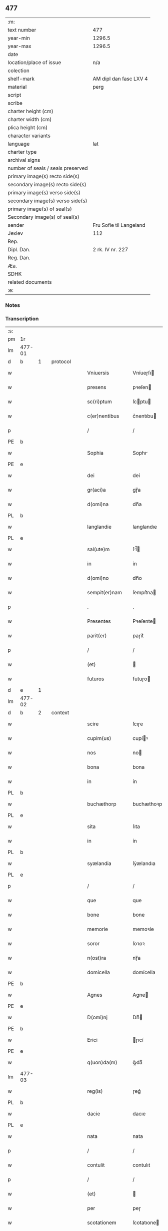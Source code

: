 ** 477

| :m:                               |                         |
| text number                       | 477                     |
| year-min                          | 1296.5                  |
| year-max                          | 1296.5                  |
| date                              |                         |
| location/place of issue           | n/a                     |
| colection                         |                         |
| shelf-mark                        | AM dipl dan fasc LXV 4  |
| material                          | perg                    |
| script                            |                         |
| scribe                            |                         |
| charter height (cm)               |                         |
| charter width (cm)                |                         |
| plica height (cm)                 |                         |
| character variants                |                         |
| language                          | lat                     |
| charter type                      |                         |
| archival signs                    |                         |
| number of seals / seals preserved |                         |
| primary image(s) recto side(s)    |                         |
| secondary image(s) recto side(s)  |                         |
| primary image(s) verso side(s)    |                         |
| secondary image(s) verso side(s)  |                         |
| primary image(s) of seal(s)       |                         |
| Secondary image(s) of seal(s)     |                         |
| sender                            | Fru Sofie til Langeland |
| Jexlev                            | 112                     |
| Rep.                              |                         |
| Dipl. Dan.                        | 2 rk. IV nr. 227        |
| Reg. Dan.                         |                         |
| Æa.                               |                         |
| SDHK                              |                         |
| related documents                 |                         |
| :e:                               |                         |

*** Notes


*** Transcription
| :s: |        |   |   |   |   |                   |              |   |   |   |   |     |   |   |   |               |          |          |  |    |    |    |    |
| pm  | 1r     |   |   |   |   |                   |              |   |   |   |   |     |   |   |   |               |          |          |  |    |    |    |    |
| lm  | 477-01 |   |   |   |   |                   |              |   |   |   |   |     |   |   |   |               |          |          |  |    |    |    |    |
| d  | b      | 1  |   | protocol  |   |                   |              |   |   |   |   |     |   |   |   |               |          |          |  |    |    |    |    |
| w   |        |   |   |   |   | Vniuersis         | Vníueɼſı    |   |   |   |   | lat |   |   |   |        477-01 | 1:protocol |          |  |    |    |    |    |
| w   |        |   |   |   |   | presens           | pꝛeſen      |   |   |   |   | lat |   |   |   |        477-01 | 1:protocol |          |  |    |    |    |    |
| w   |        |   |   |   |   | sc(ri)ptum        | ſcptu      |   |   |   |   | lat |   |   |   |        477-01 | 1:protocol |          |  |    |    |    |    |
| w   |        |   |   |   |   | c(er)nentibus     | c͛nentıbu    |   |   |   |   | lat |   |   |   |        477-01 | 1:protocol |          |  |    |    |    |    |
| p   |        |   |   |   |   | /                 | /            |   |   |   |   | lat |   |   |   |        477-01 | 1:protocol |          |  |    |    |    |    |
| PE  | b      |   |   |   |   |                   |              |   |   |   |   |     |   |   |   |               |          |          |  |    |    |    |    |
| w   |        |   |   |   |   | Sophia            | Sophı       |   |   |   |   | lat |   |   |   |        477-01 | 1:protocol |          |  |3103|    |    |    |
| PE  | e      |   |   |   |   |                   |              |   |   |   |   |     |   |   |   |               |          |          |  |    |    |    |    |
| w   |        |   |   |   |   | dei               | deí          |   |   |   |   | lat |   |   |   |        477-01 | 1:protocol |          |  |    |    |    |    |
| w   |        |   |   |   |   | gr(aci)a          | gɼ̅a          |   |   |   |   | lat |   |   |   |        477-01 | 1:protocol |          |  |    |    |    |    |
| w   |        |   |   |   |   | d(omi)na          | dn̅a          |   |   |   |   | lat |   |   |   |        477-01 | 1:protocol |          |  |    |    |    |    |
| PL  | b      |   |   |   |   |                   |              |   |   |   |   |     |   |   |   |               |          |          |  |    |    |    |    |
| w   |        |   |   |   |   | langlandie        | langlandıe   |   |   |   |   | lat |   |   |   |        477-01 | 1:protocol |          |  |    |    |2875|    |
| PL  | e      |   |   |   |   |                   |              |   |   |   |   |     |   |   |   |               |          |          |  |    |    |    |    |
| w   |        |   |   |   |   | sal(ute)m         | ſl̅         |   |   |   |   | lat |   |   |   |        477-01 | 1:protocol |          |  |    |    |    |    |
| w   |        |   |   |   |   | in                | ín           |   |   |   |   | lat |   |   |   |        477-01 | 1:protocol |          |  |    |    |    |    |
| w   |        |   |   |   |   | d(omi)no          | dn̅o          |   |   |   |   | lat |   |   |   |        477-01 | 1:protocol |          |  |    |    |    |    |
| w   |        |   |   |   |   | sempit(er)nam     | ſempıt͛na    |   |   |   |   | lat |   |   |   |        477-01 | 1:protocol |          |  |    |    |    |    |
| p   |        |   |   |   |   | .                 | .            |   |   |   |   | lat |   |   |   |        477-01 | 1:protocol |          |  |    |    |    |    |
| w   |        |   |   |   |   | Presentes         | Pꝛeſente    |   |   |   |   | lat |   |   |   |        477-01 | 1:protocol |          |  |    |    |    |    |
| w   |        |   |   |   |   | parit(er)         | paɼıt͛        |   |   |   |   | lat |   |   |   |        477-01 | 1:protocol |          |  |    |    |    |    |
| p   |        |   |   |   |   | /                 | /            |   |   |   |   | lat |   |   |   |        477-01 | 1:protocol |          |  |    |    |    |    |
| w   |        |   |   |   |   | (et)              |             |   |   |   |   | lat |   |   |   |        477-01 | 1:protocol |          |  |    |    |    |    |
| w   |        |   |   |   |   | futuros           | futuɼo      |   |   |   |   | lat |   |   |   |        477-01 | 1:protocol |          |  |    |    |    |    |
| d  | e      | 1  |   |   |   |                   |              |   |   |   |   |     |   |   |   |               |          |          |  |    |    |    |    |
| lm  | 477-02 |   |   |   |   |                   |              |   |   |   |   |     |   |   |   |               |          |          |  |    |    |    |    |
| d  | b      | 2  |   | context  |   |                   |              |   |   |   |   |     |   |   |   |               |          |          |  |    |    |    |    |
| w   |        |   |   |   |   | scire             | ſcıɼe        |   |   |   |   | lat |   |   |   |        477-02 | 2:context |          |  |    |    |    |    |
| w   |        |   |   |   |   | cupim(us)         | cupíꝰ       |   |   |   |   | lat |   |   |   |        477-02 | 2:context |          |  |    |    |    |    |
| w   |        |   |   |   |   | nos               | no          |   |   |   |   | lat |   |   |   |        477-02 | 2:context |          |  |    |    |    |    |
| w   |        |   |   |   |   | bona              | bona         |   |   |   |   | lat |   |   |   |        477-02 | 2:context |          |  |    |    |    |    |
| w   |        |   |   |   |   | in                | ín           |   |   |   |   | lat |   |   |   |        477-02 | 2:context |          |  |    |    |    |    |
| PL  | b      |   |   |   |   |                   |              |   |   |   |   |     |   |   |   |               |          |          |  |    |    |    |    |
| w   |        |   |   |   |   | buchæthorp        | buchæthoꝛp   |   |   |   |   | lat |   |   |   |        477-02 | 2:context |          |  |    |    |2876|    |
| PL  | e      |   |   |   |   |                   |              |   |   |   |   |     |   |   |   |               |          |          |  |    |    |    |    |
| w   |        |   |   |   |   | sita              | ſıta         |   |   |   |   | lat |   |   |   |        477-02 | 2:context |          |  |    |    |    |    |
| w   |        |   |   |   |   | in                | ín           |   |   |   |   | lat |   |   |   |        477-02 | 2:context |          |  |    |    |    |    |
| PL  | b      |   |   |   |   |                   |              |   |   |   |   |     |   |   |   |               |          |          |  |    |    |    |    |
| w   |        |   |   |   |   | syælandia         | ſẏælandıa    |   |   |   |   | lat |   |   |   |        477-02 | 2:context |          |  |    |    |2880|    |
| PL  | e      |   |   |   |   |                   |              |   |   |   |   |     |   |   |   |               |          |          |  |    |    |    |    |
| p   |        |   |   |   |   | /                 | /            |   |   |   |   | lat |   |   |   |        477-02 | 2:context |          |  |    |    |    |    |
| w   |        |   |   |   |   | que               | que          |   |   |   |   | lat |   |   |   |        477-02 | 2:context |          |  |    |    |    |    |
| w   |        |   |   |   |   | bone              | bone         |   |   |   |   | lat |   |   |   |        477-02 | 2:context |          |  |    |    |    |    |
| w   |        |   |   |   |   | memorie           | memoꝛíe      |   |   |   |   | lat |   |   |   |        477-02 | 2:context |          |  |    |    |    |    |
| w   |        |   |   |   |   | soror             | ſoꝛoꝛ        |   |   |   |   | lat |   |   |   |        477-02 | 2:context |          |  |    |    |    |    |
| w   |        |   |   |   |   | n(ost)ra          | nɼ̅a          |   |   |   |   | lat |   |   |   |        477-02 | 2:context |          |  |    |    |    |    |
| w   |        |   |   |   |   | domicella         | domícella    |   |   |   |   | lat |   |   |   |        477-02 | 2:context |          |  |    |    |    |    |
| PE  | b      |   |   |   |   |                   |              |   |   |   |   |     |   |   |   |               |          |          |  |    |    |    |    |
| w   |        |   |   |   |   | Agnes             | Agne        |   |   |   |   | lat |   |   |   |        477-02 | 2:context |          |  |3104|    |    |    |
| PE  | e      |   |   |   |   |                   |              |   |   |   |   |     |   |   |   |               |          |          |  |    |    |    |    |
| w   |        |   |   |   |   | D(omi)nj          | Dn̅          |   |   |   |   | lat |   |   |   |        477-02 | 2:context |          |  |    |    |    |    |
| PE  | b      |   |   |   |   |                   |              |   |   |   |   |     |   |   |   |               |          |          |  |    |    |    |    |
| w   |        |   |   |   |   | Erici             | ɼıcí        |   |   |   |   | lat |   |   |   |        477-02 | 2:context |          |  |3105|    |    |    |
| PE  | e      |   |   |   |   |                   |              |   |   |   |   |     |   |   |   |               |          |          |  |    |    |    |    |
| w   |        |   |   |   |   | q(uon)da(m)       | ꝙͦda̅          |   |   |   |   | lat |   |   |   |        477-02 | 2:context |          |  |    |    |    |    |
| lm  | 477-03 |   |   |   |   |                   |              |   |   |   |   |     |   |   |   |               |          |          |  |    |    |    |    |
| w   |        |   |   |   |   | reg(is)           | ɼeg͛          |   |   |   |   | lat |   |   |   |        477-03 | 2:context |          |  |    |    |    |    |
| PL  | b      |   |   |   |   |                   |              |   |   |   |   |     |   |   |   |               |          |          |  |    |    |    |    |
| w   |        |   |   |   |   | dacie             | dacıe        |   |   |   |   | lat |   |   |   |        477-03 | 2:context |          |  |    |    |2879|    |
| PL  | e      |   |   |   |   |                   |              |   |   |   |   |     |   |   |   |               |          |          |  |    |    |    |    |
| w   |        |   |   |   |   | nata              | nata         |   |   |   |   | lat |   |   |   |        477-03 | 2:context |          |  |    |    |    |    |
| p   |        |   |   |   |   | /                 | /            |   |   |   |   | lat |   |   |   |        477-03 | 2:context |          |  |    |    |    |    |
| w   |        |   |   |   |   | contulit          | contulıt     |   |   |   |   | lat |   |   |   |        477-03 | 2:context |          |  |    |    |    |    |
| p   |        |   |   |   |   | /                 | /            |   |   |   |   | lat |   |   |   |        477-03 | 2:context |          |  |    |    |    |    |
| w   |        |   |   |   |   | (et)              |             |   |   |   |   | lat |   |   |   |        477-03 | 2:context |          |  |    |    |    |    |
| w   |        |   |   |   |   | per               | peɼ          |   |   |   |   | lat |   |   |   |        477-03 | 2:context |          |  |    |    |    |    |
| w   |        |   |   |   |   | scotationem       | ſcotatıone  |   |   |   |   | dan |   |   |   |        477-03 | 2:context |          |  |    |    |    |    |
| w   |        |   |   |   |   | tradidit          | tɼadıdıt     |   |   |   |   | lat |   |   |   |        477-03 | 2:context |          |  |    |    |    |    |
| w   |        |   |   |   |   | monast(er)io      | monaﬅ͛ıo      |   |   |   |   | lat |   |   |   |        477-03 | 2:context |          |  |    |    |    |    |
| w   |        |   |   |   |   | s(an)c(t)e        | ſc̅e          |   |   |   |   | lat |   |   |   |        477-03 | 2:context |          |  |    |    |    |    |
| w   |        |   |   |   |   | clare             | ᴄlare        |   |   |   |   | lat |   |   |   |        477-03 | 2:context |          |  |    |    |    |    |
| PL  | b      |   |   |   |   |                   |              |   |   |   |   |     |   |   |   |               |          |          |  |    |    |    |    |
| w   |        |   |   |   |   | Roskildis         | Roſkıldı    |   |   |   |   | lat |   |   |   |        477-03 | 2:context |          |  |    |    |2878|    |
| PL  | e      |   |   |   |   |                   |              |   |   |   |   |     |   |   |   |               |          |          |  |    |    |    |    |
| w   |        |   |   |   |   | jure              | ȷuɼe         |   |   |   |   | lat |   |   |   |        477-03 | 2:context |          |  |    |    |    |    |
| w   |        |   |   |   |   | perpetuo          | peɼpetuo     |   |   |   |   | lat |   |   |   |        477-03 | 2:context |          |  |    |    |    |    |
| w   |        |   |   |   |   | possidenda        | poſſıdenda   |   |   |   |   | lat |   |   |   |        477-03 | 2:context |          |  |    |    |    |    |
| p   |        |   |   |   |   | /                 | /            |   |   |   |   | lat |   |   |   |        477-03 | 2:context |          |  |    |    |    |    |
| w   |        |   |   |   |   | eidem             | eıde        |   |   |   |   | lat |   |   |   |        477-03 | 2:context |          |  |    |    |    |    |
| lm  | 477-04 |   |   |   |   |                   |              |   |   |   |   |     |   |   |   |               |          |          |  |    |    |    |    |
| w   |        |   |   |   |   | monast(er)io      | monaﬅ͛ıo      |   |   |   |   | lat |   |   |   |        477-04 | 2:context |          |  |    |    |    |    |
| w   |        |   |   |   |   | lib(er)e          | lıb͛e         |   |   |   |   | lat |   |   |   |        477-04 | 2:context |          |  |    |    |    |    |
| w   |        |   |   |   |   | dimisisse         | dímíſıſſe    |   |   |   |   | lat |   |   |   |        477-04 | 2:context |          |  |    |    |    |    |
| w   |        |   |   |   |   | consensu          | conſenſu     |   |   |   |   | lat |   |   |   |        477-04 | 2:context |          |  |    |    |    |    |
| w   |        |   |   |   |   | ad                | ad           |   |   |   |   | lat |   |   |   |        477-04 | 2:context |          |  |    |    |    |    |
| w   |        |   |   |   |   | hoc               | hoc          |   |   |   |   | lat |   |   |   |        477-04 | 2:context |          |  |    |    |    |    |
| w   |        |   |   |   |   | d(omi)nj          | dn̅          |   |   |   |   | lat |   |   |   |        477-04 | 2:context |          |  |    |    |    |    |
| PE  | b      |   |   |   |   |                   |              |   |   |   |   |     |   |   |   |               |          |          |  |    |    |    |    |
| w   |        |   |   |   |   | Erici             | ɼıcí        |   |   |   |   | lat |   |   |   |        477-04 | 2:context |          |  |3106|    |    |    |
| PE  | e      |   |   |   |   |                   |              |   |   |   |   |     |   |   |   |               |          |          |  |    |    |    |    |
| w   |        |   |   |   |   | d(omi)nj          | dn̅          |   |   |   |   | lat |   |   |   |        477-04 | 2:context |          |  |    |    |    |    |
| PL  | b      |   |   |   |   |                   |              |   |   |   |   |     |   |   |   |               |          |          |  |    |    |    |    |
| w   |        |   |   |   |   | langlandie        | langlandıe   |   |   |   |   | lat |   |   |   |        477-04 | 2:context |          |  |    |    |2877|    |
| PL  | e      |   |   |   |   |                   |              |   |   |   |   |     |   |   |   |               |          |          |  |    |    |    |    |
| w   |        |   |   |   |   | mariti            | maɼítí       |   |   |   |   | lat |   |   |   |        477-04 | 2:context |          |  |    |    |    |    |
| w   |        |   |   |   |   | n(ost)ri          | nɼ̅ı          |   |   |   |   | lat |   |   |   |        477-04 | 2:context |          |  |    |    |    |    |
| w   |        |   |   |   |   | k(arissi)mi       | km̅ı          |   |   |   |   | lat |   |   |   |        477-04 | 2:context |          |  |    |    |    |    |
| p   |        |   |   |   |   | /                 | /            |   |   |   |   | lat |   |   |   |        477-04 | 2:context |          |  |    |    |    |    |
| w   |        |   |   |   |   | Ac                | c           |   |   |   |   | lat |   |   |   |        477-04 | 2:context |          |  |    |    |    |    |
| w   |        |   |   |   |   | dil(e)c(t)or(um)  | dılc̅oꝝ       |   |   |   |   | lat |   |   |   |        477-04 | 2:context |          |  |    |    |    |    |
| w   |        |   |   |   |   | nepotum           | nepotu      |   |   |   |   | lat |   |   |   |        477-04 | 2:context |          |  |    |    |    |    |
| w   |        |   |   |   |   | n(ost)ror(um)     | nɼ̅oꝝ         |   |   |   |   | lat |   |   |   |        477-04 | 2:context |          |  |    |    |    |    |
| w   |        |   |   |   |   | d(omi)nor(um)     | dn̅oꝝ         |   |   |   |   | lat |   |   |   |        477-04 | 2:context |          |  |    |    |    |    |
| lm  | 477-05 |   |   |   |   |                   |              |   |   |   |   |     |   |   |   |               |          |          |  |    |    |    |    |
| PE  | b      |   |   |   |   |                   |              |   |   |   |   |     |   |   |   |               |          |          |  |    |    |    |    |
| w   |        |   |   |   |   | Erici             | ɼıcí        |   |   |   |   | lat |   |   |   |        477-05 | 2:context |          |  |3107|    |    |    |
| PE  | e      |   |   |   |   |                   |              |   |   |   |   |     |   |   |   |               |          |          |  |    |    |    |    |
| w   |        |   |   |   |   | Reg(is)           | Reg͛          |   |   |   |   | lat |   |   |   |        477-05 | 2:context |          |  |    |    |    |    |
| w   |        |   |   |   |   | (et)              |             |   |   |   |   | lat |   |   |   |        477-05 | 2:context |          |  |    |    |    |    |
| PE  | b      |   |   |   |   |                   |              |   |   |   |   |     |   |   |   |               |          |          |  |    |    |    |    |
| w   |        |   |   |   |   | Haquini           | Haquíní      |   |   |   |   | lat |   |   |   |        477-05 | 2:context |          |  |3108|    |    |    |
| PE  | e      |   |   |   |   |                   |              |   |   |   |   |     |   |   |   |               |          |          |  |    |    |    |    |
| w   |        |   |   |   |   | ducis             | ducı        |   |   |   |   | lat |   |   |   |        477-05 | 2:context |          |  |    |    |    |    |
| PL  | b      |   |   |   |   |                   |              |   |   |   |   |     |   |   |   |               |          |          |  |    |    |    |    |
| w   |        |   |   |   |   | norweg(ie)        | oꝛweg͛       |   |   |   |   | lat |   |   |   |        477-05 | 2:context |          |  |    |    |2881|    |
| PL  | e      |   |   |   |   |                   |              |   |   |   |   |     |   |   |   |               |          |          |  |    |    |    |    |
| w   |        |   |   |   |   | illustrium        | ılluﬅɼíu    |   |   |   |   | lat |   |   |   |        477-05 | 2:context |          |  |    |    |    |    |
| p   |        |   |   |   |   | /                 | /            |   |   |   |   | lat |   |   |   |        477-05 | 2:context |          |  |    |    |    |    |
| w   |        |   |   |   |   | liberalit(er)     | lıbeɼalıt͛    |   |   |   |   | lat |   |   |   |        477-05 | 2:context |          |  |    |    |    |    |
| w   |        |   |   |   |   | accedente         | accedente    |   |   |   |   | lat |   |   |   |        477-05 | 2:context |          |  |    |    |    |    |
| p   |        |   |   |   |   | /                 | /            |   |   |   |   | lat |   |   |   |        477-05 | 2:context |          |  |    |    |    |    |
| w   |        |   |   |   |   | renuntiantes      | ɼenuntıante |   |   |   |   | lat |   |   |   |        477-05 | 2:context |          |  |    |    |    |    |
| w   |        |   |   |   |   | nomine            | nomíne       |   |   |   |   | lat |   |   |   |        477-05 | 2:context |          |  |    |    |    |    |
| w   |        |   |   |   |   | n(ost)ro          | nɼ̅o          |   |   |   |   | lat |   |   |   |        477-05 | 2:context |          |  |    |    |    |    |
| w   |        |   |   |   |   | (et)              |             |   |   |   |   | lat |   |   |   |        477-05 | 2:context |          |  |    |    |    |    |
| w   |        |   |   |   |   | heredum           | heɼedu      |   |   |   |   | lat |   |   |   |        477-05 | 2:context |          |  |    |    |    |    |
| w   |        |   |   |   |   | n(ost)ror(um)     | nɼ̅oꝝ         |   |   |   |   | lat |   |   |   |        477-05 | 2:context |          |  |    |    |    |    |
| lm  | 477-06 |   |   |   |   |                   |              |   |   |   |   |     |   |   |   |               |          |          |  |    |    |    |    |
| w   |        |   |   |   |   | omni              | omní         |   |   |   |   | lat |   |   |   |        477-06 | 2:context |          |  |    |    |    |    |
| w   |        |   |   |   |   | actioni           | aıoní       |   |   |   |   | lat |   |   |   |        477-06 | 2:context |          |  |    |    |    |    |
| w   |        |   |   |   |   | ratione           | ɼatıone      |   |   |   |   | lat |   |   |   |        477-06 | 2:context |          |  |    |    |    |    |
| w   |        |   |   |   |   | bonor(um)         | bonoꝝ        |   |   |   |   | lat |   |   |   |        477-06 | 2:context |          |  |    |    |    |    |
| w   |        |   |   |   |   | pred(i)c(t)or(um) | pꝛedc̅oꝝ      |   |   |   |   | lat |   |   |   |        477-06 | 2:context |          |  |    |    |    |    |
| w   |        |   |   |   |   | in                | ín           |   |   |   |   | lat |   |   |   |        477-06 | 2:context |          |  |    |    |    |    |
| w   |        |   |   |   |   | post(eru)m        | poﬅ͛m         |   |   |   |   | lat |   |   |   |        477-06 | 2:context |          |  |    |    |    |    |
| w   |        |   |   |   |   | contra            | contɼa       |   |   |   |   | lat |   |   |   |        477-06 | 2:context |          |  |    |    |    |    |
| w   |        |   |   |   |   | d(i)c(tu)m        | dc̅          |   |   |   |   | lat |   |   |   |        477-06 | 2:context |          |  |    |    |    |    |
| w   |        |   |   |   |   | monast(er)ium     | monaﬅ͛íu     |   |   |   |   | lat |   |   |   |        477-06 | 2:context |          |  |    |    |    |    |
| p   |        |   |   |   |   | /                 | /            |   |   |   |   | lat |   |   |   |        477-06 | 2:context |          |  |    |    |    |    |
| w   |        |   |   |   |   | vel               | ỽel          |   |   |   |   | lat |   |   |   |        477-06 | 2:context |          |  |    |    |    |    |
| w   |        |   |   |   |   | p(er)sonas        | p̲ſona       |   |   |   |   | lat |   |   |   |        477-06 | 2:context |          |  |    |    |    |    |
| w   |        |   |   |   |   | eiusdem           | eíuſde      |   |   |   |   | lat |   |   |   |        477-06 | 2:context |          |  |    |    |    |    |
| p   |        |   |   |   |   | /                 | /            |   |   |   |   | lat |   |   |   |        477-06 | 2:context |          |  |    |    |    |    |
| w   |        |   |   |   |   | seu               | ſeu          |   |   |   |   | lat |   |   |   |        477-06 | 2:context |          |  |    |    |    |    |
| w   |        |   |   |   |   | familiam          | famílıa     |   |   |   |   | lat |   |   |   |        477-06 | 2:context |          |  |    |    |    |    |
| w   |        |   |   |   |   | in                | ín           |   |   |   |   | lat |   |   |   |        477-06 | 2:context |          |  |    |    |    |    |
| w   |        |   |   |   |   | d(i)c(t)is        | dc̅ı         |   |   |   |   | lat |   |   |   |        477-06 | 2:context |          |  |    |    |    |    |
| lm  | 477-07 |   |   |   |   |                   |              |   |   |   |   |     |   |   |   |               |          |          |  |    |    |    |    |
| w   |        |   |   |   |   | bonis             | boníſ        |   |   |   |   | lat |   |   |   |        477-07 | 2:context |          |  |    |    |    |    |
| w   |        |   |   |   |   | pro               | pꝛo          |   |   |   |   | lat |   |   |   |        477-07 | 2:context |          |  |    |    |    |    |
| w   |        |   |   |   |   | temp(er)e         | temp̲e        |   |   |   |   | lat |   |   |   |        477-07 | 2:context |          |  |    |    |    |    |
| w   |        |   |   |   |   | co(m)morantem     | co̅moꝛante   |   |   |   |   | lat |   |   |   |        477-07 | 2:context |          |  |    |    |    |    |
| p   |        |   |   |   |   | .                 | .            |   |   |   |   | lat |   |   |   |        477-07 | 2:context |          |  |    |    |    |    |
| d  | e      | 2  |   |   |   |                   |              |   |   |   |   |     |   |   |   |               |          |          |  |    |    |    |    |
| d  | b      | 3  |   | eschatocol  |   |                   |              |   |   |   |   |     |   |   |   |               |          |          |  |    |    |    |    |
| w   |        |   |   |   |   | In                | In           |   |   |   |   | lat |   |   |   |        477-07 | 3:eschatocol |          |  |    |    |    |    |
| w   |        |   |   |   |   | cui(us)           | cuıꝰ         |   |   |   |   | lat |   |   |   |        477-07 | 3:eschatocol |          |  |    |    |    |    |
| w   |        |   |   |   |   | rei               | ɼeí          |   |   |   |   | lat |   |   |   |        477-07 | 3:eschatocol |          |  |    |    |    |    |
| w   |        |   |   |   |   | testimonium       | teﬅímoníu   |   |   |   |   | lat |   |   |   |        477-07 | 3:eschatocol |          |  |    |    |    |    |
| w   |        |   |   |   |   | presenti          | pꝛeſentí     |   |   |   |   | lat |   |   |   |        477-07 | 3:eschatocol |          |  |    |    |    |    |
| w   |        |   |   |   |   | sc(ri)pto         | ſcpto       |   |   |   |   | lat |   |   |   |        477-07 | 3:eschatocol |          |  |    |    |    |    |
| w   |        |   |   |   |   | vna               | ỽna          |   |   |   |   | lat |   |   |   |        477-07 | 3:eschatocol |          |  |    |    |    |    |
| w   |        |   |   |   |   | cum               | cu          |   |   |   |   | lat |   |   |   |        477-07 | 3:eschatocol |          |  |    |    |    |    |
| w   |        |   |   |   |   | sigillo           | ſıgıllo      |   |   |   |   | lat |   |   |   |        477-07 | 3:eschatocol |          |  |    |    |    |    |
| w   |        |   |   |   |   | pred(i)c(t)i      | pꝛedc̅ı       |   |   |   |   | lat |   |   |   |        477-07 | 3:eschatocol |          |  |    |    |    |    |
| w   |        |   |   |   |   | mariti            | maɼıtí       |   |   |   |   | lat |   |   |   |        477-07 | 3:eschatocol |          |  |    |    |    |    |
| w   |        |   |   |   |   | n(ost)ri          | nɼ̅ı          |   |   |   |   | lat |   |   |   |        477-07 | 3:eschatocol |          |  |    |    |    |    |
| w   |        |   |   |   |   | n(ost)r(u)m       | nɼ̅          |   |   |   |   | lat |   |   |   |        477-07 | 3:eschatocol |          |  |    |    |    |    |
| w   |        |   |   |   |   | si¦gillum         | ſí¦gıllu    |   |   |   |   | lat |   |   |   | 477-07—477-08 | 3:eschatocol |          |  |    |    |    |    |
| w   |        |   |   |   |   | duxim(us)         | duxímꝰ       |   |   |   |   | lat |   |   |   |        477-08 | 3:eschatocol |          |  |    |    |    |    |
| w   |        |   |   |   |   | Apponendum        | onendu    |   |   |   |   | lat |   |   |   |        477-08 | 3:eschatocol |          |  |    |    |    |    |
| p   |        |   |   |   |   | .                 | .            |   |   |   |   | lat |   |   |   |        477-08 | 3:eschatocol |          |  |    |    |    |    |
| w   |        |   |   |   |   | Actum             | Au         |   |   |   |   | lat |   |   |   |        477-08 | 3:eschatocol |          |  |    |    |    |    |
| w   |        |   |   |   |   | (et)              |             |   |   |   |   | lat |   |   |   |        477-08 | 3:eschatocol |          |  |    |    |    |    |
| w   |        |   |   |   |   | Datum             | ᴅatu        |   |   |   |   | lat |   |   |   |        477-08 | 3:eschatocol |          |  |    |    |    |    |
| p   |        |   |   |   |   | /                 | /            |   |   |   |   | lat |   |   |   |        477-08 | 3:eschatocol |          |  |    |    |    |    |
| d  | e      | 3  |   |   |   |                   |              |   |   |   |   |     |   |   |   |               |          |          |  |    |    |    |    |
| :e: |        |   |   |   |   |                   |              |   |   |   |   |     |   |   |   |               |          |          |  |    |    |    |    |